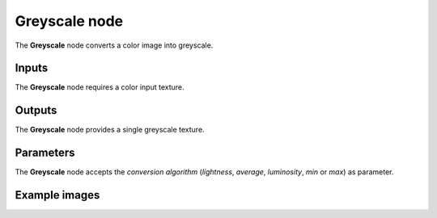 Greyscale node
~~~~~~~~~~~~~~

The **Greyscale** node converts a color image into greyscale.

.. image:: images/node_filter_greyscale.png
	:align: center

Inputs
++++++

The **Greyscale** node requires a color input texture.

Outputs
+++++++

The **Greyscale** node provides a single greyscale texture.

Parameters
++++++++++

The **Greyscale** node accepts the *conversion algorithm* (*lightness*, *average*,
*luminosity*, *min* or *max*) as parameter.

Example images
++++++++++++++

.. image:: images/node_greyscale_samples.png
	:align: center
